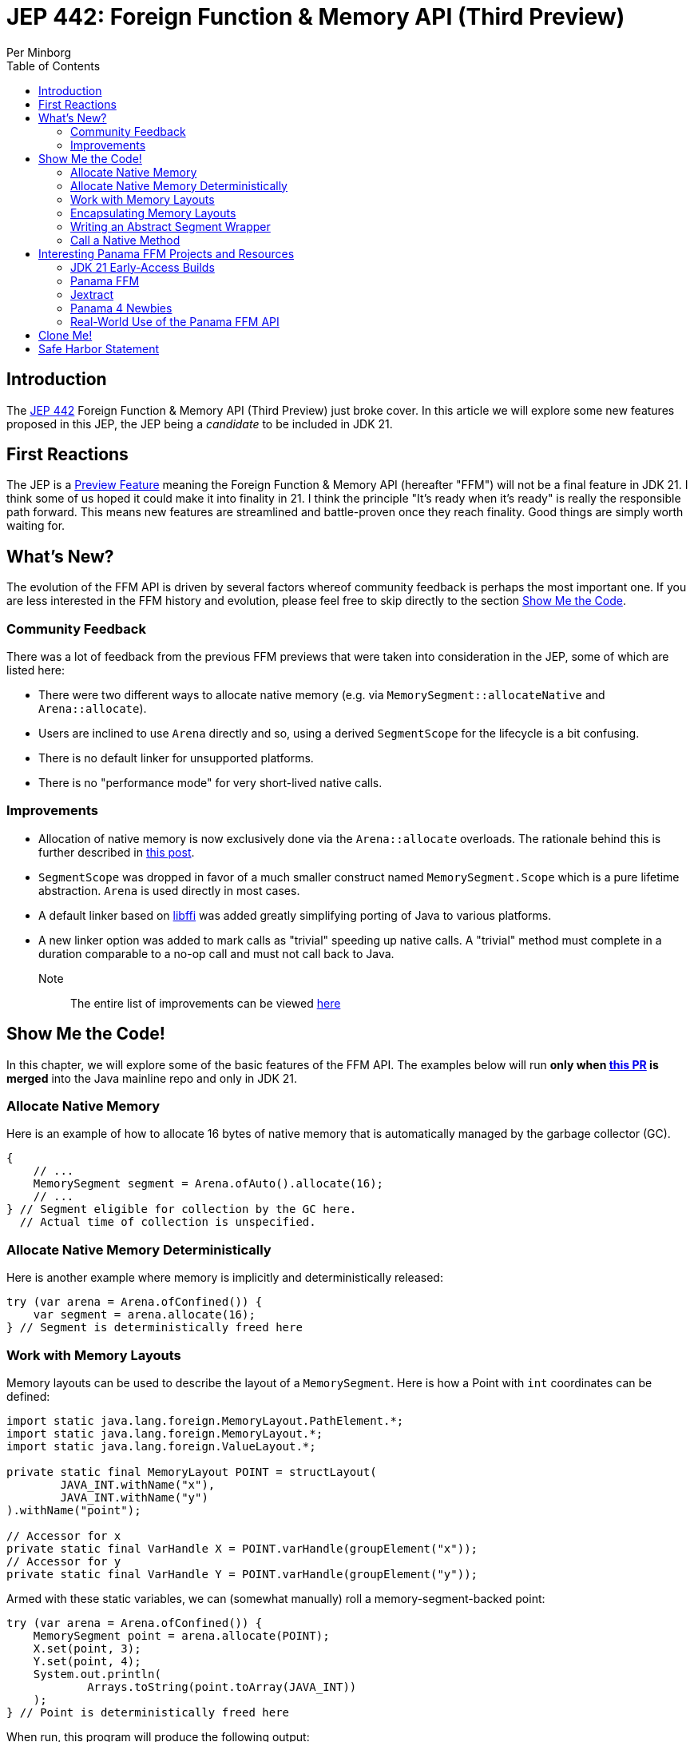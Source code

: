 = JEP 442: Foreign Function & Memory API (Third Preview)
Per Minborg
:toc:
:homepage: http://minborgsjavapot.blogspot.com/

== Introduction
The link:https://openjdk.org/jeps/442[JEP 442] Foreign Function & Memory API (Third Preview) just broke cover. In this article we will explore some new features proposed in this JEP, the JEP being a _candidate_ to be included in JDK 21.

== First Reactions
The JEP is a link:https://openjdk.org/jeps/12[Preview Feature] meaning the Foreign Function & Memory API (hereafter "FFM") will not be a final feature in JDK 21. I think some of us hoped it could make it into finality in 21. I think the principle "It's ready when it's ready" is really the responsible path forward. This means new features are streamlined and battle-proven once they reach finality. Good things are simply worth waiting for.

== What's New?
The evolution of the FFM API is driven by several factors whereof community feedback is perhaps the most important one. If you are less interested in the FFM history and evolution, please feel free to skip directly to the section link:#show_me_the_code[Show Me the Code].

=== Community Feedback
There was a lot of feedback from the previous FFM previews that were taken into consideration in the JEP, some of which are listed here:

* There were two different ways to allocate native memory (e.g. via `MemorySegment::allocateNative` and `Arena::allocate`).
* Users are inclined to use `Arena` directly and so, using a derived `SegmentScope` for the lifecycle is a bit confusing.
* There is no default linker for unsupported platforms.
* There is no "performance mode" for very short-lived native calls.

=== Improvements
* Allocation of native memory is now exclusively done via the `Arena::allocate` overloads. The rationale behind this is further described in link:http://cr.openjdk.java.net/~mcimadamore/panama/scoped_arenas.html[this post].
* `SegmentScope` was dropped in favor of a much smaller construct named `MemorySegment.Scope` which is a pure lifetime abstraction. `Arena` is used directly in most cases.
* A default linker based on link:https://github.com/libffi/libffi[libffi] was added greatly simplifying porting of Java to various platforms.
* A new linker option was added to mark calls as "trivial" speeding up native calls. A "trivial" method must complete in a duration comparable to a no-op call and must not call back to Java.

Note:: The entire list of improvements can be viewed link:https://bugs.openjdk.org/browse/JDK-8303240[here]

== Show Me the Code! [[show_me_the_code]]
In this chapter, we will explore some of the basic features of the FFM API. The examples below will run *only when link:https://github.com/openjdk/jdk/pull/13079[this PR] is merged* into the Java mainline repo and only in JDK 21.

=== Allocate Native Memory
Here is an example of how to allocate 16 bytes of native memory that is automatically managed by the garbage collector (GC).

[source, java]
----
{
    // ...
    MemorySegment segment = Arena.ofAuto().allocate(16);
    // ...
} // Segment eligible for collection by the GC here.
  // Actual time of collection is unspecified.
----

=== Allocate Native Memory Deterministically
Here is another example where memory is implicitly and deterministically
released:

[source, java]
----
try (var arena = Arena.ofConfined()) {
    var segment = arena.allocate(16);
} // Segment is deterministically freed here
----

=== Work with Memory Layouts
Memory layouts can be used to describe the layout of a `MemorySegment`. Here is how a Point with `int` coordinates can be defined:

[source, java]
----
import static java.lang.foreign.MemoryLayout.PathElement.*;
import static java.lang.foreign.MemoryLayout.*;
import static java.lang.foreign.ValueLayout.*;

private static final MemoryLayout POINT = structLayout(
        JAVA_INT.withName("x"),
        JAVA_INT.withName("y")
).withName("point");

// Accessor for x
private static final VarHandle X = POINT.varHandle(groupElement("x"));
// Accessor for y
private static final VarHandle Y = POINT.varHandle(groupElement("y"));
----

Armed with these static variables, we can (somewhat manually) roll a memory-segment-backed point:

[source, java]
----
try (var arena = Arena.ofConfined()) {
    MemorySegment point = arena.allocate(POINT);
    X.set(point, 3);
    Y.set(point, 4);
    System.out.println(
            Arrays.toString(point.toArray(JAVA_INT))
    );
} // Point is deterministically freed here
----

When run, this program will produce the following output:

[source, text]
----
[3, 4]
----

=== Encapsulating Memory Layouts
It is often better to encapsulate the inner workings of constructs that are using memory layouts. Here is how a custom `Point` class can be written using a backing native `MemorySegment`:

[source, java]
----
static final class Point {

    private static final MemoryLayout POINT = structLayout(
            JAVA_INT.withName("x"),
            JAVA_INT.withName("y")
    ).withName("point");

    private static final VarHandle X = POINT.varHandle(groupElement("x"));
    private static final VarHandle Y = POINT.varHandle(groupElement("y"));

    private final MemorySegment segment;

    public Point(Arena arena) {
        this.segment = arena.allocate(POINT);
    }

    int x() {
        return (int) X.get(segment);
    }

    int y() {
       return (int) Y.get(segment);
    }

    void x(int x) {
       X.set(segment, x);
    }

    void y(int y) {
        Y.set(segment, y);
    }

    @Override
    public String toString() {
        return "(" + x() + ", " + y() + ")";
    }

    @Override
    public boolean equals(Object o) {
        return o instanceof Point that &&
                this.x() == that.x() &&
                this.x() == that.y();
    }

    @Override
    public int hashCode() {
        return Objects.hash(x(), y());
    }
}
----
Note that the `VarHandle` objects are declared `static final` and that there are explicit `(int)` casts for the getters `x()` and `y()`. Failure to observe these coding conventions will reduce performance substantially.

Also note that we are passing an `Arena` to the constructor so that we can control the lifecycle of the `MemorySegment` used. Here is how the `Point` class can be used:

[source, java]
----
try (var arena = Arena.ofConfined()) {
    var point = new Point(arena);
    point.x(3);
    point.y(4);
    System.out.println(point);
} // Point is deterministically freed here
----

When run, this program will produce the following output:

[source, text]
----
(3, 4)
----

=== Writing an Abstract Segment Wrapper
We could easily create a generic `MemorySegment` wrapper that relieve us from the burden of writing a segment declaration, custom constructors, `toString()`, `hashCode()` and, `equals()` methods in inheriting classes:

[source, java]
----
public abstract class AbstractSegmentWrapper {

    private final MemorySegment segment;

    protected AbstractSegmentWrapper(Arena arena) {
        this.segment = arena.allocate(layout());
    }

    abstract protected StructLayout layout();

    abstract protected List<VarHandle> varHandles();

    protected MemorySegment segment() {
        return segment;
    }

    @Override
    public String toString() {
        return getClass().getSimpleName() + layout().memberLayouts()
                .stream()
                .map(l -> l.name().orElse(l.toString()) + "=" + l.varHandle().get(segment))
                .collect(Collectors.joining(", ", "{", "}"));
    }

    @Override
    public boolean equals(Object o) {
        if (o == null || !getClass().equals(o.getClass())) {
            return false;
        }
        AbstractSegmentWrapper that = (AbstractSegmentWrapper) o;
        return varHandles().stream()
                .allMatch(vh -> Objects.equals(vh.get(this.segment), vh.get(that.segment)));
    }

    @Override
    public int hashCode() {
        return varHandles().stream()
                .map(vh -> vh.get(segment))
                .mapToInt(v -> v == null ? 0 : v.hashCode())
                .reduce(1, (a, b) -> a * 31 + b);
    }

}
----

Using the abstract class above, we could more easily create wrapper classes like `Point` here:

[source, java]
----
public final class Point extends AbstractSegmentWrapper {

    private static final StructLayout POINT = structLayout(
            JAVA_INT.withName("x"),
            JAVA_INT.withName("y")
    ).withName("point");

    private static final VarHandle X = POINT.varHandle(groupElement("x"));
    private static final VarHandle Y = POINT.varHandle(groupElement("y"));

    private static final List<VarHandle> VAR_HANDLES = List.of(X, Y);

    public Point(Arena arena) {
        super(arena);
    }

    @Override
    protected StructLayout layout() {
        return POINT;
    }

    @Override
    protected List<VarHandle> varHandles() {
        return VAR_HANDLES;
    }

    int x() {
        return (int) X.get(segment());
    }

    int y() {
        return (int) Y.get(segment());
    }

    void x(int x) {
        X.set(segment(), x);
    }

    void y(int y) {
        Y.set(segment(), y);
    }

}
----

As always, it is important to declare the `VarHandle` instances `final`.

=== Call a Native Method
With FFM, it is possible to call many native functions directly. Below is an example where we invoke the system library call  link:https://man7.org/linux/man-pages/man3/strlen.3.html['strlen'] directly from Java. This is made in two steps where, in step one, we obtain a `MethodHandle` for the native method:

[source, text]
----
Linker linker = Linker.nativeLinker();
MethodHandle strlen = linker.downcallHandle(
        linker.defaultLookup().find("strlen").get(),
        FunctionDescriptor.of(JAVA_LONG, ADDRESS)
);
----

With the `MethodHandle` `strlen`, we can, in a second step, easily invoke the method directly from Java:

[source, text]
----
try (Arena arena = Arena.ofConfined()) {
    MemorySegment str = arena.allocateUtf8String("Hello");
    long len = (long) strlen.invoke(str);
    System.out.println("The length is " + len);
}
----

When run, this program will produce the following output:

[source, text]
----
The length is 5
----

This is correct as "Hello" consists of five ASCII characters (not including the terminating '/0' character used by C/C++).

== Interesting Panama FFM Projects and Resources
Here are some resources that could kickstart your Panama FFM voyage.

=== JDK 21 Early-Access Builds

Run your own code on JDK 21 today by downloading a https://jdk.java.net[JDK 21 Early-Access Build]. As mentioned above, you cannot run the new version of FFM until the PR is merged.

=== Panama FFM

* https://openjdk.org/jeps/434[JEP 442] Foreign Function & Memory API (Third Preview)
* Open-Source Panama FFM on GitHub: https://github.com/openjdk/panama-foreign[github.com/openjdk/panama-foreign]

=== Jextract

* jextract on GitHub: https://github.com/openjdk/jextract/tree/panama[github.com/openjdk/jextract/tree/panama]
* https://github.com/openjdk/jextract/tree/panama/samples/libzstd[Integrating with various native libraries using jextract]
* https://github.com/openjdk/jextract/tree/panama/samples/libzstd[Integrating with zlib using jextract]

=== Panama 4 Newbies

* https://github.com/carldea/panama4newbies[Panama 4 Newbies: https://github.com/carldea/panama4newbies]

=== Real-World Use of the Panama FFM API

* Lucene  https://github.com/apache/lucene/pull/173[]
* Netty   https://github.com/netty/netty-incubator-buffer-api[]
* Tomcat  https://github.com/rmaucher/openssl-panama-foreign[]

== Clone Me!
All code and the entire presentation can be cloned via https://github.com/minborg/articles

== Safe Harbor Statement
The following is intended to outline our general product direction. It is intended for information purposes only, and may not be incorporated into any contract. It is not a commitment to deliver any material, code, or functionality, and should not be relied upon in making purchasing decisions. The development, release, timing, and pricing of any features or functionality described for Oracle’s products may change and remains at the sole discretion of Oracle Corporation.

link:../../LICENSE[Copyright (c) 2023, Oracle and/or its affiliates.]